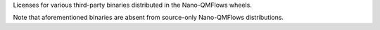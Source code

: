 Licenses for various third-party binaries distributed in the Nano-QMFlows wheels.

Note that aforementioned binaries are absent from source-only Nano-QMFlows distributions.
